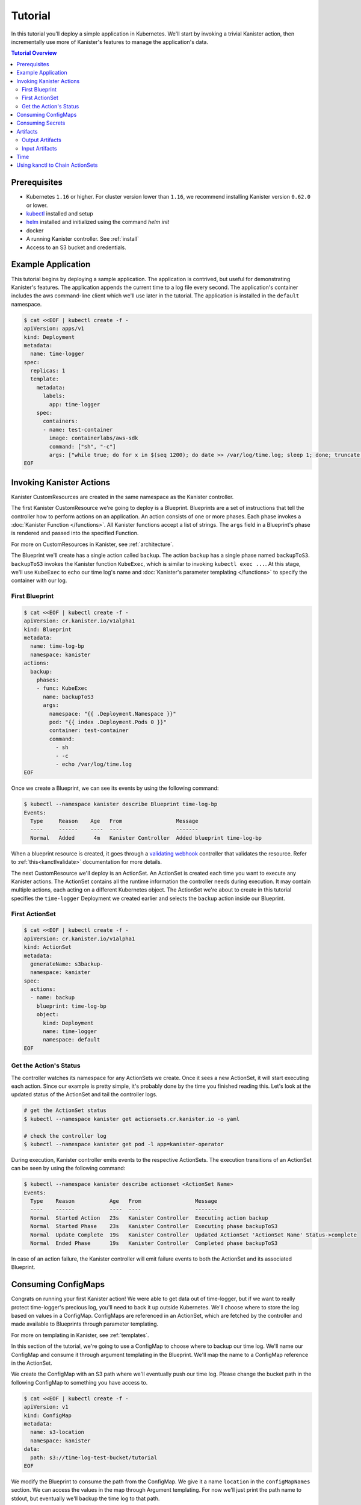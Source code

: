 .. _tutorial:

Tutorial
********

In this tutorial you'll deploy a simple application in Kubernetes. We'll start
by invoking a trivial Kanister action, then incrementally use more
of Kanister's features to manage the application's data.

.. contents:: Tutorial Overview
  :local:

Prerequisites
=============

* Kubernetes ``1.16`` or higher. For cluster version lower than ``1.16``,
  we recommend installing Kanister version ``0.62.0`` or lower.

* `kubectl <https://kubernetes.io/docs/tasks/tools/install-kubectl/>`_ installed
  and setup

* `helm <https://helm.sh>`_ installed and initialized using the command `helm init`

* docker

* A running Kanister controller. See :ref:`install`

* Access to an S3 bucket and credentials.

Example Application
===================

This tutorial begins by deploying a sample application. The application is
contrived, but useful for demonstrating Kanister's features. The application
appends the current time to a log file every second. The application's container
includes the aws command-line client which we'll use later in the tutorial. The
application is installed in the ``default`` namespace.

.. code-block:: yaml

  $ cat <<EOF | kubectl create -f -
  apiVersion: apps/v1
  kind: Deployment
  metadata:
    name: time-logger
  spec:
    replicas: 1
    template:
      metadata:
        labels:
          app: time-logger
      spec:
        containers:
        - name: test-container
          image: containerlabs/aws-sdk
          command: ["sh", "-c"]
          args: ["while true; do for x in $(seq 1200); do date >> /var/log/time.log; sleep 1; done; truncate /var/log/time.log --size 0; done"]
  EOF


Invoking Kanister Actions
=========================

Kanister CustomResources are created in the same namespace as
the Kanister controller.

The first Kanister CustomResource we're going to deploy is a Blueprint.
Blueprints are a set of instructions that tell the controller how to perform
actions on an application. An action consists of one or more phases. Each phase
invokes a :doc:`Kanister Function </functions>`. All Kanister functions accept a
list of strings. The ``args`` field in a Blueprint's phase is rendered and passed
into the specified Function.

For more on CustomResources in Kanister, see :ref:`architecture`.


The Blueprint we'll create has a single action called ``backup``.  The action
``backup`` has a single phase named ``backupToS3``. ``backupToS3`` invokes the
Kanister function ``KubeExec``, which is similar to invoking ``kubectl exec ...``.
At this stage, we'll use ``KubeExec`` to echo our time log's name and
:doc:`Kanister's parameter templating </functions>` to specify the container
with our log.


First Blueprint
---------------

.. code-block:: yaml

  $ cat <<EOF | kubectl create -f -
  apiVersion: cr.kanister.io/v1alpha1
  kind: Blueprint
  metadata:
    name: time-log-bp
    namespace: kanister
  actions:
    backup:
      phases:
      - func: KubeExec
        name: backupToS3
        args:
          namespace: "{{ .Deployment.Namespace }}"
          pod: "{{ index .Deployment.Pods 0 }}"
          container: test-container
          command:
            - sh
            - -c
            - echo /var/log/time.log
  EOF

Once we create a Blueprint, we can see its events by using the following command:

.. code-block:: yaml

  $ kubectl --namespace kanister describe Blueprint time-log-bp
  Events:
    Type     Reason    Age   From                 Message
    ----     ------    ----  ----                 -------
    Normal   Added      4m   Kanister Controller  Added blueprint time-log-bp

When a blueprint resource is created, it goes through a
`validating webhook <https://kubernetes.io/docs/reference/access-authn-authz/admission-controllers/#validatingadmissionwebhook>`_
controller that validates the resource. Refer to :ref:`this<kanctlvalidate>`
documentation for more details.

The next CustomResource we'll deploy is an ActionSet. An ActionSet is created
each time you want to execute any Kanister actions. The ActionSet contains all
the runtime information the controller needs during execution. It may contain
multiple actions, each acting on a different Kubernetes object. The ActionSet
we're about to create in this tutorial specifies the ``time-logger`` Deployment we
created earlier and selects the ``backup`` action inside our Blueprint.


First ActionSet
---------------

.. code-block:: yaml

  $ cat <<EOF | kubectl create -f -
  apiVersion: cr.kanister.io/v1alpha1
  kind: ActionSet
  metadata:
    generateName: s3backup-
    namespace: kanister
  spec:
    actions:
    - name: backup
      blueprint: time-log-bp
      object:
        kind: Deployment
        name: time-logger
        namespace: default
  EOF

Get the Action's Status
-----------------------

The controller watches its namespace for any ActionSets we create.  Once it
sees a new ActionSet, it will start executing each action. Since our example is
pretty simple, it's probably done by the time you finished reading this. Let's
look at the updated status of the ActionSet and tail the controller logs.

.. code-block:: bash

  # get the ActionSet status
  $ kubectl --namespace kanister get actionsets.cr.kanister.io -o yaml

  # check the controller log
  $ kubectl --namespace kanister get pod -l app=kanister-operator

During execution, Kanister controller emits events to the respective ActionSets.
The execution transitions of an ActionSet can be seen by using the following command:

.. code-block:: bash

  $ kubectl --namespace kanister describe actionset <ActionSet Name>
  Events:
    Type    Reason           Age   From                 Message
    ----    ------           ----  ----                 -------
    Normal  Started Action   23s   Kanister Controller  Executing action backup
    Normal  Started Phase    23s   Kanister Controller  Executing phase backupToS3
    Normal  Update Complete  19s   Kanister Controller  Updated ActionSet 'ActionSet Name' Status->complete
    Normal  Ended Phase      19s   Kanister Controller  Completed phase backupToS3

In case of an action failure, the Kanister controller will emit failure events to both
the ActionSet and its associated Blueprint.

Consuming ConfigMaps
====================

Congrats on running your first Kanister action! We were able to get data out of
time-logger, but if we want to really protect time-logger's precious log,
you'll need to back it up outside Kubernetes.  We'll choose where to store the
log based on values in a ConfigMap.  ConfigMaps are referenced in an ActionSet,
which are fetched by the controller and made available to Blueprints through
parameter templating.

For more on templating in Kanister, see :ref:`templates`.

In this section of the tutorial, we're going to use a ConfigMap to choose where
to backup our time log. We'll name our ConfigMap and consume it through
argument templating in the Blueprint. We'll map the name to a ConfigMap
reference in the ActionSet.

We create the ConfigMap with an S3 path where we'll eventually push our time
log. Please change the bucket path in the following ConfigMap to something you
have access to.


.. code-block:: yaml

  $ cat <<EOF | kubectl create -f -
  apiVersion: v1
  kind: ConfigMap
  metadata:
    name: s3-location
    namespace: kanister
  data:
    path: s3://time-log-test-bucket/tutorial
  EOF

We modify the Blueprint to consume the path from the ConfigMap. We give it a
name ``location`` in the ``configMapNames`` section. We can access the values in the
map through Argument templating. For now we'll just print the path name to
stdout, but eventually we'll backup the time log to that path.

.. code-block:: yaml

  cat <<EOF | kubectl apply -f -
  apiVersion: cr.kanister.io/v1alpha1
  kind: Blueprint
  metadata:
    name: time-log-bp
    namespace: kanister
  actions:
    backup:
      configMapNames:
      - location
      phases:
      - func: KubeExec
        name: backupToS3
        args:
          namespace: "{{ .Deployment.Namespace }}"
          pod:  "{{ index .Deployment.Pods 0 }}"
          container: test-container
          command:
            - sh
            - -c
            - |
              echo /var/log/time.log
              echo "{{ .ConfigMaps.location.Data.path }}"
  EOF

We create a new ActionSet that maps the name in the Blueprint, ``location``, to
a reference to the ConfigMap we just created.

.. code-block:: yaml

  $ cat <<EOF | kubectl create -f -
  apiVersion: cr.kanister.io/v1alpha1
  kind: ActionSet
  metadata:
    generateName: s3backup-
    namespace: kanister
  spec:
    actions:
    - name: backup
      blueprint: time-log-bp
      object:
        kind: Deployment
        name: time-logger
        namespace: default
      configMaps:
        location:
          name: s3-location
          namespace: kanister
  EOF

You can check the controller logs to see if your bucket path rendered
successfully.

Consuming Secrets
=================

In order for us to actually push the time log to S3, we'll need to use AWS
credentials. In Kubernetes, credentials are stored in secrets. Kanister supports
Secrets in the same way it supports ConfigMaps. The secret is named and rendered
in the Blueprint. The name to reference mapping is created in the ActionSet.

In our example, we'll need to use secrets to push the time log to S3.

.. warning::

  Secrets may contain sensitive information. It is up to the author of each
  Blueprint to guarantee that secrets are not logged.

This step requires a bit of homework. You'll need to create aws credentials that
have read/write access to the bucket you specified in the ConfigMap.
Base64 credentials and put them below.

.. code-block:: bash

  echo -n "YOUR_KEY" | base64


.. code-block:: yaml

  apiVersion: v1
  kind: Secret
  metadata:
    name: aws-creds
    namespace: kanister
  type: Opaque
  data:
    aws_access_key_id: XXXX
    aws_secret_access_key: XXXX


Give the secret the name ``aws`` in the Blueprint the secret in the ``secretNames``
section. We can then consume it through templates and assign it to bash
variables. Because we now have access to the bucket in the ConfigMap, we can
also push the log to S3. In this Secret, we store the credentials as binary
data. We can use the templating engine ``toString`` and ``quote`` functions, courtesy of sprig.

For more on this templating, see :ref:`templates`

.. code-block:: yaml

  cat <<EOF | kubectl apply -f -
  apiVersion: cr.kanister.io/v1alpha1
  kind: Blueprint
  metadata:
    name: time-log-bp
    namespace: kanister
  actions:
    backup:
      configMapNames:
      - location
      secretNames:
      - aws
      phases:
      - func: KubeExec
        name: backupToS3
        args:
          namespace: "{{ .Deployment.Namespace }}"
          pod: "{{ index .Deployment.Pods 0 }}"
          container: test-container
          command:
            - sh
            - -c
            - |
              AWS_ACCESS_KEY_ID={{ .Secrets.aws.Data.aws_access_key_id | toString }}         \
              AWS_SECRET_ACCESS_KEY={{ .Secrets.aws.Data.aws_secret_access_key | toString }} \
              aws s3 cp /var/log/time.log {{ .ConfigMaps.location.Data.path | quote }}
  EOF

Create a new ActionSet that has the name-to-Secret reference in its action's
``secrets`` field.

.. code-block:: yaml

  cat <<EOF | kubectl create -f -
  apiVersion: cr.kanister.io/v1alpha1
  kind: ActionSet
  metadata:
    generateName: s3backup-
    namespace: kanister
  spec:
    actions:
    - name: backup
      blueprint: time-log-bp
      object:
        kind: Deployment
        name: time-logger
        namespace: default
      configMaps:
        location:
          name: s3-location
          namespace: kanister
      secrets:
        aws:
          name: aws-creds
          namespace: kanister
  EOF

Artifacts
=========

At this point, we have successfully backed up our application's data to S3. In
order to retrieve the information we have pushed to S3, we must store a reference
to that data. In Kanister we call these references Artifacts. Kanister's
Artifact mechanism manages data we have externalized.  Once an artifact has been
created, it can be consumed in a Blueprint to retrieve data from external
sources.  Any time Kanister is used to protect data, it creates a corresponding
Artifact.

An Artifact is a set of key-value pairs. It is up to the Blueprint author to
ensure that the data referenced by Artifacts is valid. Artifacts passed into
Blueprints are Input Artifacts and Artifacts created by Blueprints are output
Artifacts.

Output Artifacts
----------------

In our example, we'll create an outputArtifact called ``timeLog`` that contains
the full path of our data in S3. This path's base will be configured using a
ConfigMap.

.. code-block:: yaml

  cat <<EOF | kubectl apply -f -
  apiVersion: cr.kanister.io/v1alpha1
  kind: Blueprint
  metadata:
    name: time-log-bp
    namespace: kanister
  actions:
    backup:
      configMapNames:
      - location
      secretNames:
      - aws
      outputArtifacts:
        timeLog:
          keyValue:
            path: '{{ .ConfigMaps.location.Data.path }}/time-log/'
      phases:
        - func: KubeExec
          name: backupToS3
          args:
            namespace: "{{ .Deployment.Namespace }}"
            pod: "{{ index .Deployment.Pods 0 }}"
            container: test-container
            command:
              - sh
              - -c
              - |
                AWS_ACCESS_KEY_ID={{ .Secrets.aws.Data.aws_access_key_id | toString }}         \
                AWS_SECRET_ACCESS_KEY={{ .Secrets.aws.Data.aws_secret_access_key | toString }} \
                aws s3 cp /var/log/time.log {{ .ConfigMaps.location.Data.path }}/time-log/
  EOF

If you re-execute this Kanister Action, you'll be able to see the Artifact in the
ActionSet status.

If you have the use case of ``DeferPhase``, below is how you can set the output artifact
from the output that is being generated from ``DeferPhase``

.. code-block:: yaml

  cat <<EOF | kubectl apply -f -
  apiVersion: cr.kanister.io/v1alpha1
  kind: Blueprint
  metadata:
    name: time-log-bp
    namespace: kanister
  actions:
    backup:
      configMapNames:
      - location
      secretNames:
      - aws
      outputArtifacts:
        timeLog:
          keyValue:
            path: '{{ .ConfigMaps.location.Data.path }}/time-log/'
        deferPhaseArt:
          keyValue:
            time: "{{ .DeferPhase.Output.bkpCompletedTime }}"
      phases:
        - func: KubeExec
          name: backupToS3
          args:
            namespace: "{{ .Deployment.Namespace }}"
            pod: "{{ index .Deployment.Pods 0 }}"
            container: test-container
            command:
              - sh
              - -c
              - |
                echo "Main Phase"
      deferPhase:
        func: KubeTask
        name: saveBackupTime
        args:
          image: ghcr.io/kanisterio/mysql-sidecar:0.74.0
          namespace: "{{ .Deployment.Namespace }}"
          command:
          - bash
          - -o
          - errexit
          - -o
          - pipefail
          - -c
          - |
            echo "DeferPhase"
            kando output bkpCompletedTime "10Minutes"
  EOF


Output from the previous phases can also be used in the ``DeferPhase`` like it
is used in normal scenarios.

Input Artifacts
---------------

Kanister can consume artifacts it creates using ``inputArtifacts``.
``inputArtifacts`` are named in Blueprints and are explicitly listed in the
ActionSet.

In our example we'll restore an older time log. We have already pushed one to S3
and created an Artifact using the backup action. We'll now restore that time log
by using a new restore action.

We create a new ActionSet on our ``time-logger`` deployment with the action name
``restore``. This time we also include the full path in S3 as an Artifact.

.. code-block:: yaml

  cat <<EOF | kubectl create -f -
  apiVersion: cr.kanister.io/v1alpha1
  kind: ActionSet
  metadata:
    generateName: s3restore
    namespace: kanister
  spec:
    actions:
      - name: restore
        blueprint: time-log-bp
        object:
          kind: Deployment
          name: time-logger
          namespace: default
        secrets:
          aws:
            name: aws-creds
            namespace: kanister
        artifacts:
          timeLog:
            keyValue:
              path: s3://time-log-test-bucket/tutorial/time-log/time.log
  EOF

We add a restore action to the Blueprint. This action does not need the
ConfigMap because the ``inputArtifact`` contains the fully specified path.

.. code-block:: yaml

  cat <<EOF | kubectl apply -f -
  apiVersion: cr.kanister.io/v1alpha1
  kind: Blueprint
  metadata:
    name: time-log-bp
    namespace: kanister
  actions:
    backup:
      configMapNames:
      - location
      secretNames:
      - aws
      outputArtifacts:
        timeLog:
          keyValue:
            path: '{{ .ConfigMaps.location.Data.path }}/time-log/'
      phases:
        - func: KubeExec
          name: backupToS3
          args:
            namespace: "{{ .Deployment.Namespace }}"
            pod: "{{ index .Deployment.Pods 0 }}"
            container: test-container
            command:
              - sh
              - -c
              - |
                AWS_ACCESS_KEY_ID={{ .Secrets.aws.Data.aws_access_key_id | toString }}         \
                AWS_SECRET_ACCESS_KEY={{ .Secrets.aws.Data.aws_secret_access_key | toString }} \
                aws s3 cp /var/log/time.log {{ .ConfigMaps.location.Data.path }}/time-log/
    restore:
      secretNames:
      - aws
      inputArtifactNames:
      - timeLog
      phases:
      - func: KubeExec
        name: restoreFromS3
        args:
          namespace: "{{ .Deployment.Namespace }}"
          pod: "{{ index .Deployment.Pods 0 }}"
          container: test-container
          command:
            - sh
            - -c
            - |
              AWS_ACCESS_KEY_ID={{ .Secrets.aws.Data.aws_access_key_id | toString }}         \
              AWS_SECRET_ACCESS_KEY={{ .Secrets.aws.Data.aws_secret_access_key | toString }} \
              aws s3 cp {{ .ArtifactsIn.timeLog.KeyValue.path | quote }} /var/log/time.log
  EOF

We can check the controller logs to see that the time log was restored
successfully.


Time
====

It is often useful to include the current time as parameters to an action.
Kanister provides the job's start time in UTC. We can modify the Blueprint's
output artifact to include the day the backup was taken:

.. code-block:: yaml

  outputArtifacts:
    timeLog:
      path: '{{ .ConfigMaps.location.Data.path }}/time-log/{{ toDate "2006-01-02T15:04:05.999999999Z07:00" .Time  | date "2006-01-02" }}'

For more on using the time template parameter, see :ref:`templates` .


Using kanctl to Chain ActionSets
================================

So far in this tutorial, we have shown you how to manually create action
sets via YAML files. In some cases, an action depends on a previous action,
and manually updating the action set to use artifacts created by the
previous action set can be cumbersome. In situations like this, it is
useful to instead use ``kanctl``. To learn how to leverage ``kanctl`` to
create action sets, see :ref:`architecture` .
